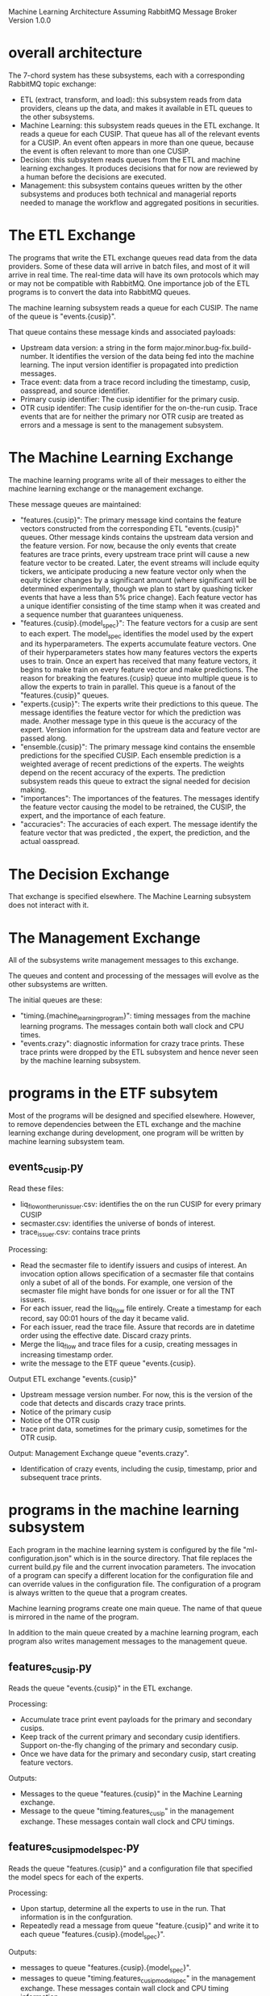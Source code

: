 Machine Learning Architecture
Assuming RabbitMQ Message Broker
Version 1.0.0

* overall architecture

The 7-chord system has these subsystems, each with a corresponding
RabbitMQ topic exchange:
- ETL (extract, transform, and load): this subsystem reads from data
  providers, cleans up the data, and makes it available in ETL
  queues to the other subsystems.
- Machine Learning: this subsystem reads queues in the ETL
  exchange. It reads a queue for each CUSIP. That queue has all of the
  relevant events for a CUSIP. An event often appears in more than one
  queue, because the event is often relevant to more than one CUSIP.
- Decision: this subsystem reads queues from the ETL and machine
  learning exchanges. It produces decisions that for now are reviewed
  by a human before the decisions are executed.
- Management: this subsystem contains queues written by the other
  subsystems and produces both technical and managerial reports needed
  to manage the workflow and aggregated positions in securities.

* The ETL Exchange

The programs that write the ETL exchange queues read data from the
data providers. Some of these data will arrive in batch files, and
most of it will arrive in real time. The real-time data will have its
own protocols which may or may not be compatible with RabbitMQ. One
importance job of the ETL programs is to convert the data into
RabbitMQ queues.

The machine learning subsystem reads a queue for each CUSIP. The name
of the queue is "events.{cusip}".

That queue contains these message kinds and associated payloads:
- Upstream data version: a string in the form
  major.minor.bug-fix.build-number. It identifies the version of the
  data being fed into the machine learning. The input version
  identifier is propagated into prediction messages.
- Trace event: data from a trace record including the timestamp,
  cusip, oasspread, and source identifier.
- Primary cusip identifier: The cusip identifier for the primary
  cusip.
- OTR cusip identifer: The cusip identifier for the on-the-run
  cusip. Trace events that are for neither the primary nor OTR cusip
  are treated as errors and a message is sent to the management
  subsystem.

* The Machine Learning Exchange

The machine learning programs write all of their messages to either
the machine learning exchange or the management exchange.

These message queues are maintained:
- "features.{cusip}": The primary message kind contains the feature
  vectors constructed from the corresponding ETL "events.{cusip}"
  queues. Other message kinds contains the upstream data version and
  the feature version. For now, because the only events that create
  features are trace prints, every upstream trace print will cause a
  new feature vector to be created. Later, the event streams will
  include equity tickers, we anticipate producing a new feature vector
  only when the equity ticker changes by a significant amount (where
  significant will be determined experimentally, though we plan to
  start by quashing ticker events that have a less than 5% price
  change). Each feature vector has a unique identifier consisting of
  the time stamp when it was created and a sequence number that
  guarantees uniqueness.
- "features.{cusip}.{model_spec}": The feature vectors for a cusip are
  sent to each expert. The model_spec identifies the model used by the
  expert and its hyperparameters. The experts accumulate feature
  vectors. One of their hyperparameters states how many features
  vectors the experts uses to train. Once an expert has received that
  many feature vectors, it begins to make train on every feature
  vector and make predictions. The reason for breaking the
  features.{cusip} queue into multiple queue is to allow the experts
  to train in parallel. This queue is a fanout of the
  "features.{cusip}" queues.
- "experts.{cusip}": The experts write their predictions to
  this queue. The message identifies the feature vector for which the
  prediction was made. Another message type in this queue is the
  accuracy of the expert. Version information for the upstream data
  and feature vector are passed along.
- "ensemble.{cusip}": The primary message kind contains the ensemble
  predictions for the specified CUSIP. Each ensemble prediction is a
  weighted average of recent predictions of the experts. The weights
  depend on the recent accuracy of the experts. The prediction
  subsystem reads this queue to extract the signal needed for decision
  making.
- "importances": The importances of the features. The messages
  identify the feature vector causing the model to be retrained, the
  CUSIP, the expert, and the importance of each feature.
- "accuracies": The accuracies of each expert. The message identify
  the feature vector that was predicted , the expert, the prediction,
  and the actual oasspread.

* The Decision Exchange

That exchange is specified elsewhere. The Machine Learning subsystem
does not interact with it.

* The Management Exchange

All of the subsystems write management messages to this exchange.

The queues and content and processing of the messages will evolve as
the other subsystems are written.

The initial queues are these:
- "timing.{machine_learning_program}": timing messages from the
  machine learning programs. The messages contain both wall clock and
  CPU times.
- "events.crazy": diagnostic information for crazy trace prints. These
  trace prints were dropped by the ETL subsystem and hence never seen
  by the machine learning subsystem. 

* programs in the ETF subsytem

Most of the programs will be designed and specified
elsewhere. However, to remove dependencies between the ETL exchange
and the machine learning exchange during development, one program will
be written by machine learning subsystem team.

** events_cusip.py

Read these files:
- liq_flow_on_the_run_{issuer}.csv: identifies the on the run CUSIP
  for every primary CUSIP
- secmaster.csv: identifies the universe of bonds of interest.
- trace_{issuer}.csv: contains trace prints

Processing:
- Read the secmaster file to identify issuers and cusips of
  interest. An invocation option allows specification of a secmaster
  file that contains only a subet of all of the bonds. For example,
  one version of the secmaster file might have bonds for one issuer or
  for all the TNT issuers.
- For each issuer, read the liq_flow file entirely. Create a timestamp
  for each record, say 00:01 hours of the day it became valid.
- For each issuer, read the trace file. Assure that records are in
  datetime order using the effective date. Discard crazy prints.
- Merge the liq_flow and trace files for a cusip, creating messages in
  increasing timestamp order.
- write the message to the ETF queue "events.{cusip}.

Output ETL exchange "events.{cusip}"
- Upstream message version number. For now, this is the version of the
  code that detects and discards crazy trace prints.
- Notice of the primary cusip
- Notice of the OTR cusip
- trace print data, sometimes for the primary cusip, sometimes for the
  OTR cusip.

Output: Management Exchange queue "events.crazy".
- Identification of crazy events, including the cusip, timestamp,
  prior and subsequent trace prints.

* programs in the machine learning subsystem

Each program in the machine learning system is configured by the file
"ml-configuration.json" which is in the source directory. That file
replaces the current build.py file and the current invocation
parameters. The invocation of a program can specify a different
location for the configuration file and can override values in the
configuration file. The configuration of a program is always written
to the queue that a program creates.

Machine learning programs create one main queue. The name of that
queue is mirrored in the name of the program.

In addition to the main queue created by a machine learning program,
each program also writes management messages to the management queue.

** features_cusip.py

Reads the queue "events.{cusip}" in the ETL exchange.

Processing:
- Accumulate trace print event payloads for the primary and secondary
  cusips.
- Keep track of the current primary and secondary cusip
  identifiers. Support on-the-fly changing of the primary and
  secondary cusip.
- Once we have data for the primary and secondary cusip, start
  creating feature vectors.

Outputs:
- Messages to the queue "features.{cusip}" in the Machine
  Learning exchange.
- Message to the queue "timing.features_cusip" in the management
  exchange. These messages contain wall clock and CPU timings.

** features_cusip_model_spec.py

Reads the queue "features.{cusip}" and a configuration file that
specified the model specs for each of the experts.

Processing:
- Upon startup, determine all the experts to use in the run. That
  information is in the confguration.
- Repeatedly read a message from queue "feature.{cusip}" and write it
  to each queue "features.{cusip}.{model_spec}".

Outputs:
- messages to queue "features.{cusip}.{model_spec}".
- messages to queue "timing.features_cusip_model_spec" in the
  management exchange. These messages contain wall clock and CPU
  timing information.

NOTE: The functionality in this program could be incorporated into the
program features_cusip.py. But that might increase the complexity of
features_cusip.py.

** experts_cusip.py:

Read features vectors from queue "features.{cusip}.{model_spec}"

Processing:
- Determine what model spec to handle by reading an invocation
  parameter.
- Just accumulate feature vectors until we have the history length
  specified in the model spec.
- Once we a full set of feature vectors, maintain a sliding window of
  the most recent feature vectors. When a new window is created, train
  the model. For now, all the models are implemented using
  scikit-learn. In the future, Java or other technologies could be
  used. Once models are trained, predict using the most recent feature
  vector and determine accuracy using the prediction for the prior
  feature vector.
- Send the prediction and accuracy downstream.
- Extract the feature importances and write these to a separate queue.

Outputs: 
- messages to queue "experts.{cusip}". The messages contains the
  predictions and accuracy of the experts for the specified cusip.
- messages to queue "importances" in the management exchange. The
  messages contains the importances of the features. Part of the
  payload is the model spec for the expert and the cusip.
- message to queue "accuracies" in the management exchange. The
  messages contains the accuracy of the experts. Part of the payload
  is the model spec for the expert and the cusip.
- messages to queue "timing.experts_cusip". The messages contain wall
  clock and CPU timing data.

The primary reason for allowing multiple implementation languages is
that we are concerned about the wallclock time required for
predictions. We believe that the presently-implemented python code,
which uses scikit-learn, is too slow and we hope that a Java-based
implementation will be fast enough. We have not yet identified a Java
machine learning library (though Weka is a candidate) and may have to
write the machine learning library ourselves.

In order to allow for a switch in machine learning libraries, all of
the messages payloads in the machine learning exchange are encoded in
JSON. The encoding and decoding from native Python formats will slow
down the machine learing a bit, but will make testing of non-Python
based machine learning easier and will make debugging of message queue
easier than if a binary format were used.

** ensemble_cusip.py

Read the predictions and accuracies from the experts. These are in
queue "experts.{cusip}".

Processing:
- Determine what cusip to handle by reading an invocation parameter.
- Use the accuacies of the last N expert predictions for the cusip to
  weight the predictions of the experts. For now, N = 3 to maintain
  compatibility with the simulated backtesting environment. Later, we
  can experiment with increasing N (which will slow down predictions)
  or decreasing N (which may give up accuracy). For now, require all
  the experts to predict. Later, we may require only the most accurate
  experts to have predicted and use a random sample of the others.
- Write the ensemble predictions.

Outputs:
- messages to queue "ensemble.{cusip}": Included are messages with the
  ensemble prediction and version information from the ETL and feature
  vectors.
- messaage to queue "timing.ensemble_cusip" in the management
  exchange. These messages contain wall clock and CPU timings.

NOTE: The decision of which experts to use can be run in a separate
process that conducts on-the-fly experiments around which experts to
use now. One idea is to always include the most accurate X% of the
experts and a random sample of others.

